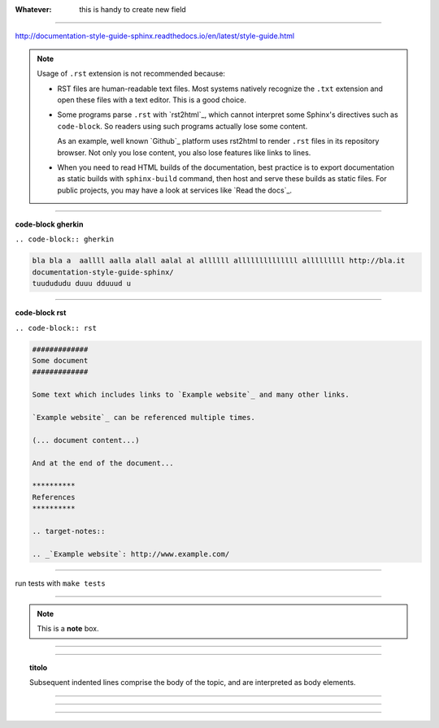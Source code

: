 
:Whatever: 

   this is handy to create new field
   
------

http://documentation-style-guide-sphinx.readthedocs.io/en/latest/style-guide.html

.. note::

  Usage of ``.rst`` extension is not recommended because:

  * RST files are human-readable text files. Most systems natively recognize
    the ``.txt`` extension and open these files with a text editor. This is
    a good choice.

  * Some programs parse ``.rst`` with `rst2html`_, which cannot interpret some
    Sphinx's directives such as ``code-block``. So readers using such programs
    actually lose some content.

    As an example, well known `Github`_ platform uses rst2html
    to render ``.rst`` files in its repository browser. Not only you lose
    content, you also lose features like links to lines.

  * When you need to read HTML builds of the documentation, best practice is to
    export documentation as static builds with ``sphinx-build`` command, then
    host and serve these builds as static files. For public projects, you may
    have a look at services like `Read the docs`_.

------

**code-block gherkin**

``.. code-block:: gherkin``

.. code-block:: gherkin

   bla bla a  aallll aalla alall aalal al allllll allllllllllllll alllllllll http://bla.it
   documentation-style-guide-sphinx/
   tuudududu duuu dduuud u
  
------

**code-block rst**

``.. code-block:: rst``

.. code-block:: rst

  #############
  Some document
  #############

  Some text which includes links to `Example website`_ and many other links.

  `Example website`_ can be referenced multiple times.

  (... document content...)

  And at the end of the document...

  **********
  References
  **********

  .. target-notes::

  .. _`Example website`: http://www.example.com/
  
------

run tests with ``make tests``

------

.. note::  This is a **note** box.


------

.. hlist::
   :columns: 3

   * 1 item
   
   * 2 item
   
   * 3 item
   
   * 4 item
   
   * 5 item
 
  
------

.. topic:: titolo

   Subsequent indented lines comprise the body of the topic, and are interpreted as body elements.

------


------


------

